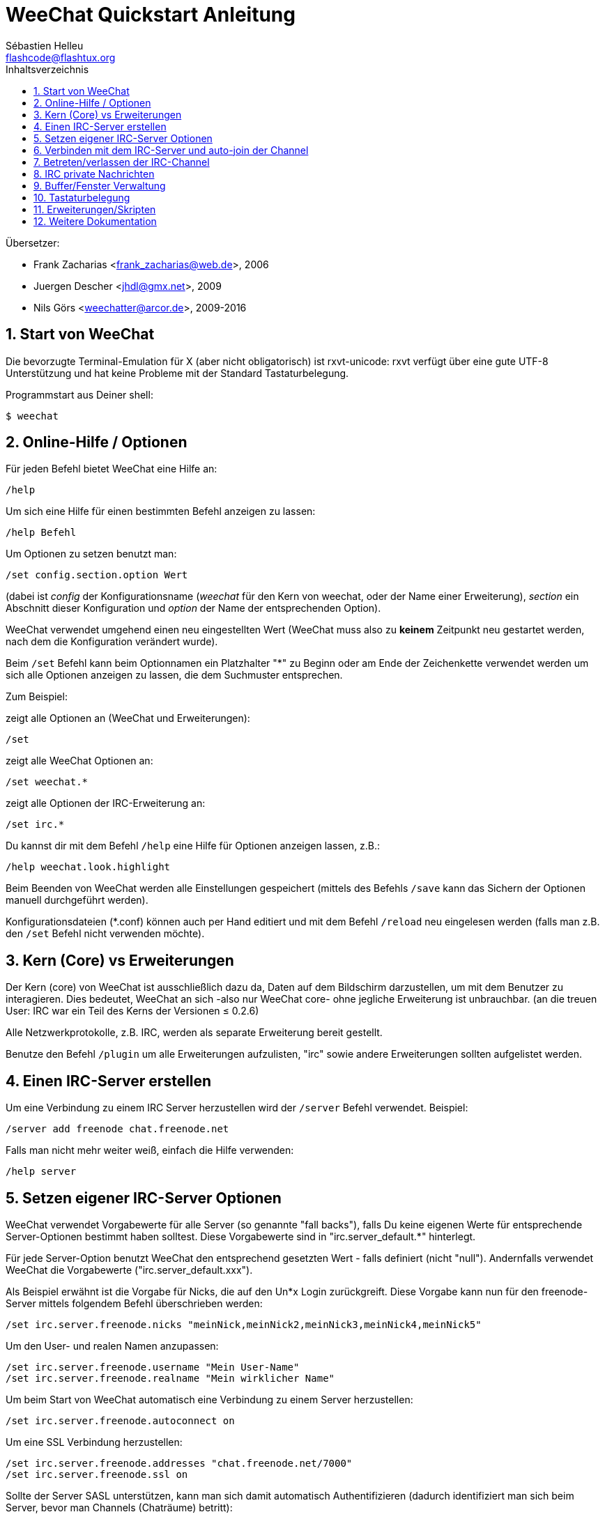 = WeeChat Quickstart Anleitung
:author: Sébastien Helleu
:email: flashcode@flashtux.org
:lang: de
:toc: left
:toc-title: Inhaltsverzeichnis
:sectnums:
:docinfo1:


Übersetzer:

* Frank Zacharias <frank_zacharias@web.de>, 2006
* Juergen Descher <jhdl@gmx.net>, 2009
* Nils Görs <weechatter@arcor.de>, 2009-2016


[[start]]
== Start von WeeChat

Die bevorzugte Terminal-Emulation für X (aber nicht obligatorisch) ist
rxvt-unicode: rxvt verfügt über eine gute UTF-8 Unterstützung und hat
keine Probleme mit der Standard Tastaturbelegung.

Programmstart aus Deiner shell:

----
$ weechat
----

[[help_options]]
== Online-Hilfe / Optionen

Für jeden Befehl bietet WeeChat eine Hilfe an:

----
/help
----

Um sich eine Hilfe für einen bestimmten Befehl anzeigen
zu lassen:

----
/help Befehl
----

Um Optionen zu setzen benutzt man:

----
/set config.section.option Wert
----

(dabei ist _config_ der Konfigurationsname (_weechat_ für den Kern von weechat,
oder der Name einer Erweiterung), _section_ ein Abschnitt dieser Konfiguration und _option_
der Name der entsprechenden Option).

WeeChat verwendet umgehend einen neu eingestellten Wert (WeeChat muss also zu *keinem* Zeitpunkt
neu gestartet werden, nach dem die Konfiguration verändert wurde).

Beim `/set` Befehl kann beim Optionnamen ein Platzhalter "*" zu Beginn oder am Ende
der Zeichenkette verwendet werden um sich alle Optionen anzeigen zu lassen, die
dem Suchmuster entsprechen.

Zum Beispiel:

zeigt alle Optionen an (WeeChat und Erweiterungen):

----
/set
----

zeigt alle WeeChat Optionen an:

----
/set weechat.*
----

zeigt alle Optionen der IRC-Erweiterung an:

----
/set irc.*
----

Du kannst dir mit dem Befehl `/help` eine Hilfe für Optionen anzeigen lassen, z.B.:

----
/help weechat.look.highlight
----

Beim Beenden von WeeChat werden alle Einstellungen gespeichert (mittels des
Befehls `/save` kann das Sichern der Optionen manuell durchgeführt werden).

Konfigurationsdateien (*.conf) können auch per Hand editiert und mit dem Befehl
`/reload` neu eingelesen werden (falls man z.B. den `/set` Befehl nicht
verwenden möchte).

[[core_vs_plugins]]
== Kern (Core) vs Erweiterungen

Der Kern (core) von WeeChat ist ausschließlich dazu da, Daten auf dem Bildschirm
darzustellen, um mit dem Benutzer zu interagieren. Dies bedeutet, WeeChat an sich
-also nur WeeChat core- ohne jegliche Erweiterung ist unbrauchbar.
(an die treuen User: IRC war ein Teil des Kerns der Versionen ≤ 0.2.6)

Alle Netzwerkprotokolle, z.B. IRC, werden als separate Erweiterung bereit gestellt.

Benutze den Befehl `/plugin` um alle Erweiterungen aufzulisten, "irc" sowie andere
Erweiterungen sollten aufgelistet werden.

[[create_irc_server]]
== Einen IRC-Server erstellen

Um eine Verbindung zu einem IRC Server herzustellen wird der
`/server` Befehl verwendet. Beispiel:

----
/server add freenode chat.freenode.net
----

Falls man nicht mehr weiter weiß, einfach die Hilfe verwenden:

----
/help server
----

[[irc_server_options]]
== Setzen eigener IRC-Server Optionen

WeeChat verwendet Vorgabewerte für alle Server (so genannte "fall backs"), falls
Du keine eigenen Werte für entsprechende Server-Optionen bestimmt haben solltest.
Diese Vorgabewerte sind in "irc.server_default.*" hinterlegt.

Für jede Server-Option benutzt WeeChat den entsprechend gesetzten Wert - falls
definiert (nicht "null"). Andernfalls verwendet WeeChat die Vorgabewerte
("irc.server_default.xxx").

Als Beispiel erwähnt ist die Vorgabe für Nicks, die auf den Un*x Login
zurückgreift. Diese Vorgabe kann nun für den freenode-Server mittels folgendem Befehl
überschrieben werden:

----
/set irc.server.freenode.nicks "meinNick,meinNick2,meinNick3,meinNick4,meinNick5"
----

Um den User- und realen Namen anzupassen:

----
/set irc.server.freenode.username "Mein User-Name"
/set irc.server.freenode.realname "Mein wirklicher Name"
----

Um beim Start von WeeChat automatisch eine Verbindung zu einem Server
herzustellen:

----
/set irc.server.freenode.autoconnect on
----

Um eine SSL Verbindung herzustellen:

----
/set irc.server.freenode.addresses "chat.freenode.net/7000"
/set irc.server.freenode.ssl on
----

Sollte der Server SASL unterstützen, kann man sich damit automatisch Authentifizieren
(dadurch identifiziert man sich beim Server, bevor man Channels (Chaträume) betritt):

----
/set irc.server.freenode.sasl_username "mynick"
/set irc.server.freenode.sasl_password "xxxxxxx"
----

Unterstützt der Server keine SASL Authentifizierung, muss man sich bei "nickserv"
identifizieren:

----
/set irc.server.freenode.command "/msg nickserv identify xxxxxxx"
----

[NOTE]
Mehrere Befehle in der Option _command_ können durch ein `;` (Semikolon) voneinander getrennt werden.

Möchte man seine Passwörter nicht als Klartext in der Konfiguration sichern, kann man die
Erweiterung /secure nutzen.

Zuerst sollte eine Passphrase gesetzt werden:

----
/secure passphrase Dies ist meine geheime Passphrase
----

Dann kann man zum Beispiel für Freenode ein geheimes Passwort setzen:

----
/secure set freenode_password xxxxxxx
----

Um nun das geschützte Freenode-Passwort in einer Option zu nutzen setzt man eine
Variable anstelle des Passworts, `+${sec.data.freenode_password}+`:

----
/set irc.server.freenode.sasl_password "${sec.data.freenode_password}"
----

Um ein auto-join (automatisches _betreten_) von Channels (Räumen) nach der
Verbindung zum Server durchzuführen, müssen die entsprechenden Channels in
eine Liste eingetragen werden:

----
/set irc.server.freenode.autojoin "#channel1,#channel2"
----

Um einen Wert der Server-Optionen zu entfernen und stattdessen wieder den
Vorgabewert zu nutzen, z.B. Nutzen der vorgegebenen Nicknamen
(irc.server_default.nicks):

----
/set irc.server.freenode.nicks null
----

Andere Optionen: Du kannst andere Optionen mit folgendem Befehl festlegen ("xxx"
ist der Optionsname):

----
/set irc.server.freenode.xxx Wert
----

[[connect_to_irc_server]]
== Verbinden mit dem IRC-Server und auto-join der Channel

----
/connect freenode
----

[NOTE]
Dieser Befehl kann dazu benutzt werden um einen neuen Server zu erstellen und
sich mit ihm zu verbinden, ohne den Befehl `/server` zu benutzen (muss ich
erwähnen, dass Du die Hilfe zu diesem Befehl mit `/help connect` aufrufen
kannst?).

Standardmäßig werden alle Server-Buffer und der Buffer des Kerns von WeeChat -der
core-Buffer- zusammengelegt. Um zwischen dem core-Buffer und den Server-Buffern
zu wechseln, kannst Du kbd:[Ctrl+x] benutzen.

Es ist möglich das automatische Zusammenlegen der Server-Buffer zu deaktivieren,
um eigenständige Server-Buffer zu verwenden:

----
/set irc.look.server_buffer independent
----

[[join_part_irc_channels]]
== Betreten/verlassen der IRC-Channel

Einen Channel betreten:

----
/join #channel
----

Einen Channel verlassen (der Buffer bleibt dabei geöffnet):

----
/part [quit message]
----

Schließt einen Server, Channel oder privaten Buffer (`/close` ist ein Alias
für `/buffer close`):

----
/close
----

[WARNING]
Wird ein Server-Buffer geschlossen, werden automatisch die Channel/privaten
Buffer geschlossen.

Um sich bei einem Server abzumelden, führt man im entsprechenden Server-Buffer
folgenden Befehl aus:

----
/disconnect
----

[[irc_private_messages]]
== IRC private Nachrichten

Öffnet einen Buffer und schickt eine Nachricht an einen User (Nick _foo_):

----
/query foo Dies ist eine Nachricht
----

Schließt einen privaten Buffer:

----
/close
----

[[buffer_window]]
== Buffer/Fenster Verwaltung

Ein Buffer ist einer Erweiterung zugeordnet und besitzt eine Buffer-Nummer,
einen Buffer-Namen und beinhaltet die auf dem Bildschirm dargestellten
Zeilen.

Ein Fenster ist die Ansicht eines Buffers. Standardmäßig nutzt WeeChat ein
Fenster, in welchem ein Buffer darstellt wird. Wird der Bildschirm in
mehrere Fenster aufgeteilt, kann man sich entsprechend der Anzahl der
geteilten Fenster einen Buffer pro Fenster anzeigen lassen.

Befehle, zum Verwalten von Buffern und Fenstern:

----
/buffer
/window
----

(Ich muss nicht erwähnen, dass man mit /help einen Hilfstext zu dem Befehl erhält)

Beispiel: Um den Bildschirm vertikal in ein kleineres Fenster (1/3 Bildschirmbreite)
und ein größeres Fenster (2/3 Bildschirmbreite) aufzuteilen:

----
/window splitv 33
----

Um die Teilung des Bildschirms rückgängig zu machen:

----
/window merge
----

[[key_bindings]]
== Tastaturbelegung

WeeChat verwendet viele Standardtasten. Alle Tastenbelegungen sind in der
Dokumentation beschrieben. Im folgenden werden die wichtigsten Tastenbelegungen
kurz erläutert:

- kbd:[Alt+←] / kbd:[Alt+→] oder kbd:[F5] / kbd:[F6]: Wechsel zum
  vorherigen/nächsten Buffer
- kbd:[F7] / kbd:[F8]: Wechsel zum vorherigen/nächsten Fenster (falls der
  Bildschirm aufgeteilt ist)
- kbd:[F9] / kbd:[F10]: scrollt die Titelleiste
- kbd:[F11] / kbd:[F12]: scrollt die Liste mit den Nicks
- kbd:[Tab]: komplettiert den Text in der Eingabezeile, ähnlich Deiner shell
- kbd:[PgUp] / kbd:[PgDn]: scrollt den Text im aktiven Buffer
- kbd:[Alt+a]: springt zum Buffer mit Aktivität (aus der Hotlist)

Gemäß Deiner Tastatur und/oder Deinen Bedürfnissen kann jede Taste mit Hilfe
des `/key` Befehls durch jedweden Befehl neu belegt werden.
Eine nützliche Tastenkombination um Tastencodes zu ermitteln ist kbd:[Alt+k].

Beispiel: Belegung von kbd:[Alt+!] mit dem Befehl `/buffer close`:

----
/key bind (drücke alt-k) (drücke alt-!) /buffer close
----

Du wirst folgende Befehlszeile erhalten:

----
/key bind meta-! /buffer close
----

Entfernen der Tastenbelegung:

----
/key unbind meta-!
----

[[plugins_scripts]]
== Erweiterungen/Skripten

Bei einigen Distributionen wie z.B. Debian, sind die Erweiterungen über separate Pakete
erhältlich (z.B. weechat-plugins).
Erweiterungen werden -sofern welche gefunden worden sind- automatisch geladen (Bitte beachte
die Dokumentation zum installieren/entfernen von Erweiterungen und/oder Skripten).

Viele externe Skripten (von Drittprogrammierern) sind für WeeChat verfügbar. Diese
Skripten können mittels des `/script` Befehls heruntergeladen und installiert werden:

----
/script install iset.pl
----

siehe `/help script` für weitere Informationen.

Eine Liste aller verfügbaren Skripten kann man sich in WeeChat mittels
`/script` anzeigen lassen oder man besucht folgende Webseite:
https://weechat.org/scripts

[[more_doc]]
== Weitere Dokumentation

Nun kannst Du WeeChat nutzen, für weitere Fragen lese die FAQ und/oder Dokumentation:
https://weechat.org/doc

Viel Spass mit WeeChat!
